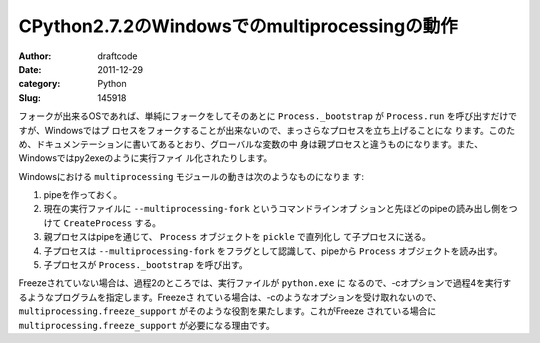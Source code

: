 ==============================================
CPython2.7.2のWindowsでのmultiprocessingの動作
==============================================
:Author: draftcode
:Date:   2011-12-29
:category: Python
:Slug:   145918

フォークが出来るOSであれば、単純にフォークをしてそのあとに
``Process._bootstrap`` が ``Process.run`` を呼び出すだけですが、Windowsではプ
ロセスをフォークすることが出来ないので、まっさらなプロセスを立ち上げることにな
ります。このため、ドキュメンテーションに書いてあるとおり、グローバルな変数の中
身は親プロセスと違うものになります。また、Windowsではpy2exeのように実行ファイ
ル化されたりします。

Windowsにおける ``multiprocessing`` モジュールの動きは次のようなものになりま
す:

1. pipeを作っておく。
2. 現在の実行ファイルに ``--multiprocessing-fork`` というコマンドラインオプ
   ションと先ほどのpipeの読み出し側をつけて ``CreateProcess`` する。
3. 親プロセスはpipeを通じて、 ``Process`` オブジェクトを ``pickle`` で直列化し
   て子プロセスに送る。
4. 子プロセスは ``--multiprocessing-fork`` をフラグとして認識して、pipeから
   ``Process`` オブジェクトを読み出す。
5. 子プロセスが ``Process._bootstrap`` を呼び出す。

Freezeされていない場合は、過程2のところでは、実行ファイルが ``python.exe`` に
なるので、-cオプションで過程4を実行するようなプログラムを指定します。Freezeさ
れている場合は、-cのようなオプションを受け取れないので、
``multiprocessing.freeze_support`` がそのような役割を果たします。これがFreeze
されている場合に ``multiprocessing.freeze_support`` が必要になる理由です。


